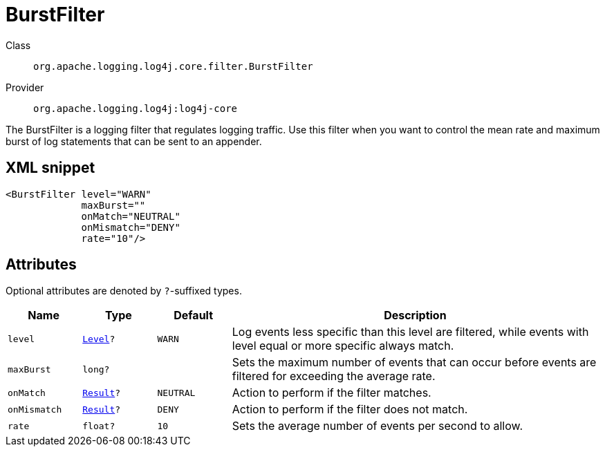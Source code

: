 ////
Licensed to the Apache Software Foundation (ASF) under one or more
contributor license agreements. See the NOTICE file distributed with
this work for additional information regarding copyright ownership.
The ASF licenses this file to You under the Apache License, Version 2.0
(the "License"); you may not use this file except in compliance with
the License. You may obtain a copy of the License at

    https://www.apache.org/licenses/LICENSE-2.0

Unless required by applicable law or agreed to in writing, software
distributed under the License is distributed on an "AS IS" BASIS,
WITHOUT WARRANTIES OR CONDITIONS OF ANY KIND, either express or implied.
See the License for the specific language governing permissions and
limitations under the License.
////

[#org_apache_logging_log4j_core_filter_BurstFilter]
= BurstFilter

Class:: `org.apache.logging.log4j.core.filter.BurstFilter`
Provider:: `org.apache.logging.log4j:log4j-core`


The BurstFilter is a logging filter that regulates logging traffic.
Use this filter when you want to control the mean rate and maximum burst of log statements that can be sent to an appender.

[#org_apache_logging_log4j_core_filter_BurstFilter-XML-snippet]
== XML snippet
[source, xml]
----
<BurstFilter level="WARN"
             maxBurst=""
             onMatch="NEUTRAL"
             onMismatch="DENY"
             rate="10"/>
----

[#org_apache_logging_log4j_core_filter_BurstFilter-attributes]
== Attributes

Optional attributes are denoted by `?`-suffixed types.

[cols="1m,1m,1m,5"]
|===
|Name|Type|Default|Description

|level
|xref:../log4j-core/org.apache.logging.log4j.Level.adoc[Level]?
|WARN
a|Log events less specific than this level are filtered, while events with level equal or more specific always match.

|maxBurst
|long?
|
a|Sets the maximum number of events that can occur before events are filtered for exceeding the average rate.

|onMatch
|xref:../log4j-core/org.apache.logging.log4j.core.Filter.Result.adoc[Result]?
|NEUTRAL
a|Action to perform if the filter matches.

|onMismatch
|xref:../log4j-core/org.apache.logging.log4j.core.Filter.Result.adoc[Result]?
|DENY
a|Action to perform if the filter does not match.

|rate
|float?
|10
a|Sets the average number of events per second to allow.

|===
